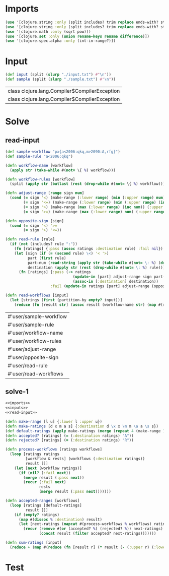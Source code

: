 * Imports
#+name:imports
#+begin_src clojure :noweb yes :noweb-ref yes
  (use '[clojure.string :only (split includes? trim replace ends-with? starts-with? replace-first join)])
  (use '[clojure.string :only (split includes? trim replace ends-with? starts-with? replace-first join)])
  (use '[clojure.math :only (sqrt pow)])
  (use '[clojure.set :only (union rename-keys rename difference)])
  (use '[clojure.spec.alpha :only (int-in-range?)])
#+end_src

#+RESULTS: imports


* Input
#+name:inputs
#+begin_src clojure :noweb yes :noweb-ref yes
  (def input (split (slurp "./input.txt") #"\n"))
  (def sample (split (slurp "./sample.txt") #"\n"))
#+end_src

#+RESULTS: inputs
| class clojure.lang.Compiler$CompilerException |
| class clojure.lang.Compiler$CompilerException |

* Solve
** read-input
#+name:read-input
#+begin_src clojure :noweb yes :noweb-ref yes
  (def sample-workflow "px{a<2006:qkq,m>2090:A,rfg}")
  (def sample-rule "a<2006:qkq")

  (defn workflow-name [workflow]
    (apply str (take-while #(not= \{ %) workflow)))

  (defn workflow-rules [workflow]
    (split (apply str (butlast (rest (drop-while #(not= \{ %) workflow)))) #","))

  (defn adjust-range [range sign num]
    (cond (= sign '<) (make-range (:lower range) (min (:upper range) num))
          (= sign '<=) (make-range (:lower range) (min (:upper range) (inc num)))
          (= sign '>) (make-range (max (:lower range) (inc num)) (:upper range))
          (= sign '>=) (make-range (max (:lower range) num) (:upper range))))

  (defn opposite-sign [sign]
    (cond (= sign '<) '>=
          (= sign '>) '<=))

  (defn read-rule [rule]
    (if (not (includes? rule ":"))
      (fn [ratings] {:pass (assoc ratings :destination rule) :fail nil})
      (let [sign (if (= (second rule) \<) '< '>)
            part (first rule)
            part-num (read-string (apply str (take-while #(not= \: %) (drop 2 rule))))
            destination (apply str (rest (drop-while #(not= \: %) rule)))]
        (fn [ratings] {:pass (-> ratings
                                (update-in [part] adjust-range sign part-num)
                                (assoc-in [:destination] destination))
                      :fail (update-in ratings [part] adjust-range (opposite-sign sign) part-num)}))))

  (defn read-workflows [input]
    (let [strings (first (partition-by empty? input))]
      (reduce (fn [result str] (assoc result (workflow-name str) (map #(read-rule %) (workflow-rules str)))) {} strings)))
#+end_src

#+RESULTS: read-input
| #'user/sample-workflow |
| #'user/sample-rule     |
| #'user/workflow-name   |
| #'user/workflow-rules  |
| #'user/adjust-range    |
| #'user/opposite-sign   |
| #'user/read-rule       |
| #'user/read-workflows  |

** solve-1
#+begin_src clojure :noweb yes :noweb-ref yes
  <<imports>>
  <<inputs>>
  <<read-input>>

  (defn make-range [l u] {:lower l :upper u})
  (defn make-ratings [d x m a s] {:destination d \x x \m m \a a \s s})
  (def default-ratings (apply make-ratings (merge (repeat 4 (make-range 1 4001)) "in")))
  (defn accepted? [ratings] (= (:destination ratings) "A"))
  (defn rejected? [ratings] (= (:destination ratings) "R"))

  (defn process-workflows [ratings workflows]
    (loop [ratings ratings
           [workflow & rests] (workflows (:destination ratings))
           result []]
      (let [next (workflow ratings)]
        (if (nil? (:fail next))
          (merge result (:pass next))
          (recur (:fail next)
                 rests
                 (merge result (:pass next)))))))

  (defn accepted-ranges [workflows]
    (loop [ratings [default-ratings]
           result []]
      (if (empty? ratings)
        (map #(dissoc % :destination) result)
        (let [next-ratings (mapcat #(process-workflows % workflows) ratings)]
          (recur (remove #(or (accepted? %) (rejected? %)) next-ratings)
                 (concat result (filter accepted? next-ratings)))))))

  (defn sum-ratings [input]
    (reduce + (map #(reduce (fn [result r] (* result (- (:upper r) (:lower r)))) 1 %) (map #(map val %) (accepted-ranges (read-workflows input))))))
#+end_src

#+RESULTS:
| #'user/input             |
| #'user/sample            |
| #'user/sample-workflow   |
| #'user/sample-rule       |
| #'user/workflow-name     |
| #'user/workflow-rules    |
| #'user/adjust-range      |
| #'user/opposite-sign     |
| #'user/read-rule         |
| #'user/read-workflows    |
| #'user/make-range        |
| #'user/make-ratings      |
| #'user/default-ratings   |
| #'user/accepted?         |
| #'user/rejected?         |
| #'user/process-workflows |
| #'user/accepted-ranges   |
| #'user/sum-ratings       |

* Test
#+begin_src clojure :noweb yes :noweb-ref yes
#+end_src
